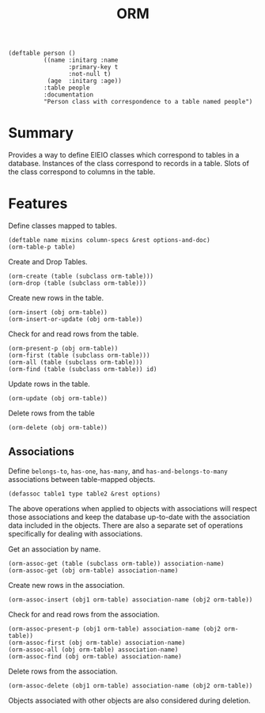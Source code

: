 #+title: ORM

#+begin_src elisp
(deftable person ()
          ((name :initarg :name
      	         :primary-key t
      	         :not-null t)
           (age  :initarg :age))
          :table people
          :documentation
          "Person class with correspondence to a table named people")
#+end_src

* Summary

Provides a way to define EIEIO classes which correspond to tables in a
database. Instances of the class correspond to records in a table. Slots of the
class correspond to columns in the table.

* Features

Define classes mapped to tables.

: (deftable name mixins column-specs &rest options-and-doc)
: (orm-table-p table)

Create and Drop Tables.

: (orm-create (table (subclass orm-table)))
: (orm-drop (table (subclass orm-table)))

Create new rows in the table.

: (orm-insert (obj orm-table))
: (orm-insert-or-update (obj orm-table))

Check for and read rows from the table.

: (orm-present-p (obj orm-table))
: (orm-first (table (subclass orm-table)))
: (orm-all (table (subclass orm-table)))
: (orm-find (table (subclass orm-table)) id)

Update rows in the table.

: (orm-update (obj orm-table))

Delete rows from the table

: (orm-delete (obj orm-table))

** Associations

Define =belongs-to=, =has-one=, =has-many=, and =has-and-belongs-to-many=
associations between table-mapped objects.

: (defassoc table1 type table2 &rest options)

The above operations when applied to objects with associations will respect
those associations and keep the database up-to-date with the association data
included in the objects. There are also a separate set of operations
specifically for dealing with associations.

Get an association by name.

: (orm-assoc-get (table (subclass orm-table)) association-name)
: (orm-assoc-get (obj orm-table) association-name)

Create new rows in the association.

: (orm-assoc-insert (obj1 orm-table) association-name (obj2 orm-table))

Check for and read rows from the association.

: (orm-assoc-present-p (obj1 orm-table) association-name (obj2 orm-table))
: (orm-assoc-first (obj orm-table) association-name)
: (orm-assoc-all (obj orm-table) association-name)
: (orm-assoc-find (obj orm-table) association-name)

Delete rows from the association.

: (orm-assoc-delete (obj1 orm-table) association-name (obj2 orm-table))

Objects associated with other objects are also considered during deletion.
